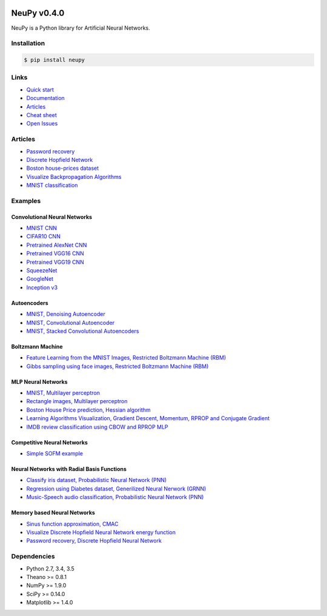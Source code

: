 |Travis|_ |Dependency Status|_ |License|_

.. |Travis| image:: https://api.travis-ci.org/itdxer/neupy.png?branch=master
.. _Travis: https://travis-ci.org/itdxer/neupy

.. |Dependency Status| image:: https://dependencyci.com/github/itdxer/neupy/badge
.. _Dependency Status: https://dependencyci.com/github/itdxer/neupy

.. |License| image:: https://img.shields.io/badge/license-MIT-blue.svg
.. _License: https://github.com/itdxer/neupy/blob/master/LICENSE


NeuPy v0.4.0
============

NeuPy is a Python library for Artificial Neural Networks.

.. image:: site/_static/img/mnist-solution-code.png
    :width: 80%
    :align: center

Installation
------------

.. code-block:: bash

    $ pip install neupy

Links
-----

* `Quick start <http://neupy.com/docs/quickstart.html#mnist-classification>`_
* `Documentation <http://neupy.com>`_
* `Articles <http://neupy.com/archive.html>`_
* `Cheat sheet <http://neupy.com/docs/cheatsheet.html#algorithms>`_
* `Open Issues <https://github.com/itdxer/neupy/issues>`_

Articles
--------

* `Password recovery <http://neupy.com/2015/09/21/password_recovery.html>`_
* `Discrete Hopfield Network <http://neupy.com/2015/09/20/discrete_hopfield_network.html>`_
* `Boston house-prices dataset <http://neupy.com/2015/07/04/boston_house_prices_dataset.html>`_
* `Visualize Backpropagation Algorithms <http://neupy.com/2015/07/04/visualize_backpropagation_algorithms.html>`_
* `MNIST classification <http://neupy.com/docs/quickstart.html#mnist-classification>`_

Examples
--------

Convolutional Neural Networks
~~~~~~~~~~~~~~~~~~~~~~~~~~~~~~

* `MNIST CNN <examples/cnn/mnist_cnn.py>`_
* `CIFAR10 CNN <examples/cnn/cifar10_cnn.py>`_
* `Pretrained AlexNet CNN <examples/cnn/alexnet.py>`_
* `Pretrained VGG16 CNN <examples/cnn/vgg16.py>`_
* `Pretrained VGG19 CNN <examples/cnn/vgg19.py>`_
* `SqueezeNet <examples/cnn/squeezenet.py>`_
* `GoogleNet <examples/cnn/googlenet.py>`_
* `Inception v3 <examples/cnn/inception_v3.py>`_

Autoencoders
~~~~~~~~~~~~

* `MNIST, Denoising Autoencoder <examples/autoencoder/denoising_autoencoder.py>`_
* `MNIST, Convolutional Autoencoder <examples/autoencoder/conv_autoencoder.py>`_
* `MNIST, Stacked Convolutional Autoencoders <examples/autoencoder/stacked_conv_autoencoders.py>`_

Boltzmann Machine
~~~~~~~~~~~~~~~~~

* `Feature Learning from the MNIST Images, Restricted Boltzmann Machine (RBM) <examples/boltzmann_machine/rbm_mnist.py>`_
* `Gibbs sampling using face images, Restricted Boltzmann Machine (RBM) <examples/boltzmann_machine/rbm_faces_sampling.py>`_

MLP Neural Networks
~~~~~~~~~~~~~~~~~~~

* `MNIST, Multilayer perceptron <examples/mlp/mnist_mlp.py>`_
* `Rectangle images, Multilayer perceptron <examples/mlp/rectangles_mlp.py>`_
* `Boston House Price prediction, Hessian algorithm <examples/mlp/boston_price_prediction.py>`_
* `Learning Algorithms Visualization, Gradient Descent, Momentum, RPROP and Conjugate Gradient <examples/mlp/gd_algorithms_visualization.py>`_
* `IMDB review classification using CBOW and RPROP MLP <examples/mlp/imdb_review_classification>`_

Competitive Neural Networks
~~~~~~~~~~~~~~~~~~~~~~~~~~~

* `Simple SOFM example <examples/competitive/sofm_basic.py>`_

Neural Networks with Radial Basis Functions
~~~~~~~~~~~~~~~~~~~~~~~~~~~~~~~~~~~~~~~~~~~

* `Classify iris dataset, Probabilistic Neural Network (PNN) <examples/rbfn/pnn_iris.py>`_
* `Regression using Diabetes dataset, Generilized Neural Nerwork (GRNN) <examples/rbfn/grnn_params_selection.py>`_
* `Music-Speech audio classification, Probabilistic Neural Network (PNN) <examples/rbfn/music_speech>`_

Memory based Neural Networks
~~~~~~~~~~~~~~~~~~~~~~~~~~~~

* `Sinus function approximation, CMAC <examples/memory/cmac_basic.py>`_
* `Visualize Discrete Hopfield Neural Network energy function <examples/memory/dhn_energy_func.py>`_
* `Password recovery, Discrete Hopfield Neural Network <examples/memory/password_recovery.py>`_

Dependencies
------------

* Python 2.7, 3.4, 3.5
* Theano >= 0.8.1
* NumPy >= 1.9.0
* SciPy >= 0.14.0
* Matplotlib >= 1.4.0

